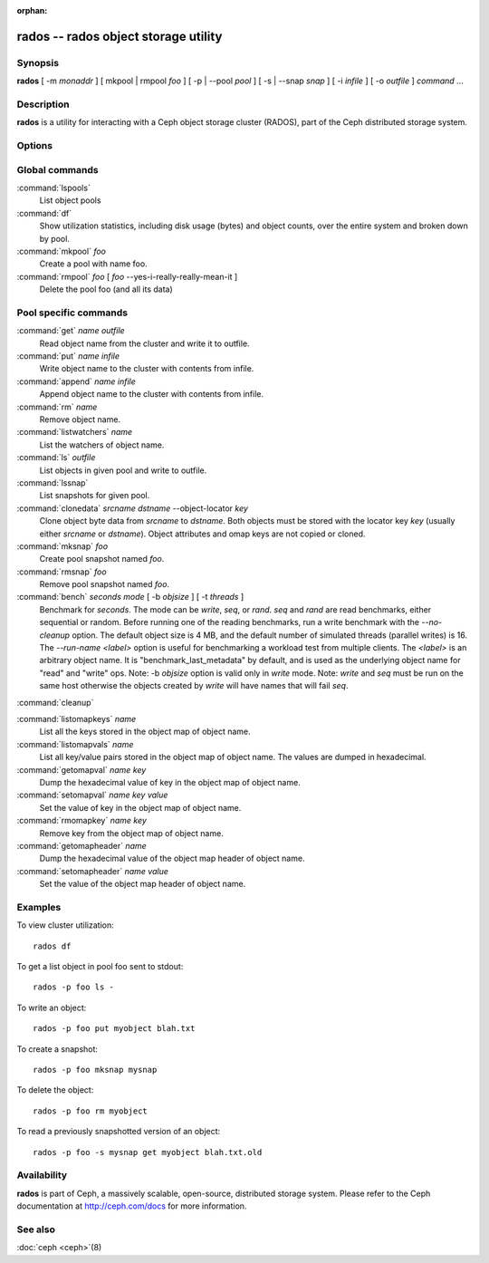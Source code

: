 :orphan:

=======================================
 rados -- rados object storage utility
=======================================

.. program:: rados

Synopsis
========

| **rados** [ -m *monaddr* ] [ mkpool | rmpool *foo* ] [ -p | --pool
  *pool* ] [ -s | --snap *snap* ] [ -i *infile* ] [ -o *outfile* ]
  *command* ...


Description
===========

**rados** is a utility for interacting with a Ceph object storage
cluster (RADOS), part of the Ceph distributed storage system.


Options
=======

.. option:: -p pool, --pool pool

   Interact with the given pool. Required by most commands.

.. option:: -s snap, --snap snap

   Read from the given pool snapshot. Valid for all pool-specific read operations.

.. option:: -i infile

   will specify an input file to be passed along as a payload with the
   command to the monitor cluster. This is only used for specific
   monitor commands.

.. option:: -o outfile

   will write any payload returned by the monitor cluster with its
   reply to outfile. Only specific monitor commands (e.g. osd getmap)
   return a payload.

.. option:: -c ceph.conf, --conf=ceph.conf

   Use ceph.conf configuration file instead of the default
   /etc/ceph/ceph.conf to determine monitor addresses during startup.

.. option:: -m monaddress[:port]

   Connect to specified monitor (instead of looking through ceph.conf).

.. option:: -b block_size

  Set the block size for put/get/append ops and for write benchmarking.

.. option:: --striper

   Uses the striping API of rados rather than the default one.
   Available for stat, get, put, append, truncate, rm, ls and all xattr related operation


Global commands
===============

:command:`lspools`
  List object pools

:command:`df`
  Show utilization statistics, including disk usage (bytes) and object
  counts, over the entire system and broken down by pool.

:command:`mkpool` *foo*
  Create a pool with name foo.

:command:`rmpool` *foo* [ *foo* --yes-i-really-really-mean-it ]
  Delete the pool foo (and all its data)


Pool specific commands
======================

:command:`get` *name* *outfile*
  Read object name from the cluster and write it to outfile.

:command:`put` *name* *infile*
  Write object name to the cluster with contents from infile.

:command:`append` *name* *infile*
  Append object name to the cluster with contents from infile.

:command:`rm` *name*
  Remove object name.

:command:`listwatchers` *name*
  List the watchers of object name.

:command:`ls` *outfile*
  List objects in given pool and write to outfile.

:command:`lssnap`
  List snapshots for given pool.

:command:`clonedata` *srcname* *dstname* --object-locator *key*
  Clone object byte data from *srcname* to *dstname*.  Both objects must be stored with the locator key *key* (usually either *srcname* or *dstname*).  Object attributes and omap keys are not copied or cloned.

:command:`mksnap` *foo*
  Create pool snapshot named *foo*.

:command:`rmsnap` *foo*
  Remove pool snapshot named *foo*.

:command:`bench` *seconds* *mode* [ -b *objsize* ] [ -t *threads* ]
  Benchmark for *seconds*. The mode can be *write*, *seq*, or
  *rand*. *seq* and *rand* are read benchmarks, either
  sequential or random. Before running one of the reading benchmarks,
  run a write benchmark with the *--no-cleanup* option. The default
  object size is 4 MB, and the default number of simulated threads
  (parallel writes) is 16. The *--run-name <label>* option is useful
  for benchmarking a workload test from multiple clients. The *<label>*
  is an arbitrary object name. It is "benchmark_last_metadata" by
  default, and is used as the underlying object name for "read" and
  "write" ops.
  Note: -b *objsize* option is valid only in *write* mode.
  Note: *write* and *seq* must be run on the same host otherwise the
  objects created by *write* will have names that will fail *seq*.

:command:`cleanup`

:command:`listomapkeys` *name*
  List all the keys stored in the object map of object name.

:command:`listomapvals` *name*
  List all key/value pairs stored in the object map of object name.
  The values are dumped in hexadecimal.

:command:`getomapval` *name* *key*
  Dump the hexadecimal value of key in the object map of object name.

:command:`setomapval` *name* *key* *value*
  Set the value of key in the object map of object name.

:command:`rmomapkey` *name* *key*
  Remove key from the object map of object name.

:command:`getomapheader` *name*
  Dump the hexadecimal value of the object map header of object name.

:command:`setomapheader` *name* *value*
  Set the value of the object map header of object name.

Examples
========

To view cluster utilization::

       rados df

To get a list object in pool foo sent to stdout::

       rados -p foo ls -

To write an object::

       rados -p foo put myobject blah.txt

To create a snapshot::

       rados -p foo mksnap mysnap

To delete the object::

       rados -p foo rm myobject

To read a previously snapshotted version of an object::

       rados -p foo -s mysnap get myobject blah.txt.old


Availability
============

**rados** is part of Ceph, a massively scalable, open-source, distributed storage system. Please refer to
the Ceph documentation at http://ceph.com/docs for more information.


See also
========

:doc:`ceph <ceph>`\(8)
